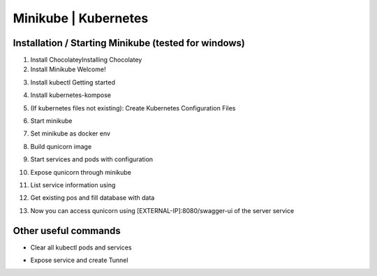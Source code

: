 Minikube | Kubernetes
=========================================

Installation / Starting Minikube (tested for windows)
----------------------

1. Install ChocolateyInstalling Chocolatey

2. Install Minikube Welcome!

.. code-block:: bash
    number-lines:

    choco install minikube

3. Install kubectl  Getting started

.. code-block:: bash
    number-lines:

    choco install kubernetes-cli

4. Install kubernetes-kompose

.. code-block:: bash
    number-lines:

    choco install kubernetes-kompose

5. (If kubernetes files not existing): Create Kubernetes Configuration Files

.. code-block:: bash
    number-lines:

    kompose convert -f docker-compose.yaml --out minikube

6. Start minikube

.. code-block:: bash
    number-lines:

    minikube start

7. Set minikube as docker env

.. code-block:: bash
    number-lines:

    minikube docker-env | Invoke-Expression

8. Build qunicorn image

.. code-block:: bash
    number-lines:

    docker build -t qunicorn:local .

9. Start services and pods with configuration

.. code-block:: bash
    number-lines:

    kubectl apply -f minikube

10. Expose qunicorn through minikube

.. code-block:: bash
    number-lines:

    minikube tunnel

11. List service information using

.. code-block:: bash
    number-lines:

    kubectl get cvc

12. Get existing pos and fill database with data

.. code-block:: bash
    number-lines:

    kubectl get po --selector=io.kompose.service=server

    kubectl exec {name of server pod}  -- python -m flask create-and-load-db

13. Now you can access qunicorn using [EXTERNAL-IP]:8080/swagger-ui of the server service


Other useful commands
----------------------

* Clear all kubectl pods and services

.. code-block:: bash
    number-lines:

    kubectl delete daemonsets,replicasets,services,deployments,pods,rc,ingress --all --all-namespaces

* Expose service and create Tunnel

.. code-block:: bash
    number-lines:

    minikube service {service}
